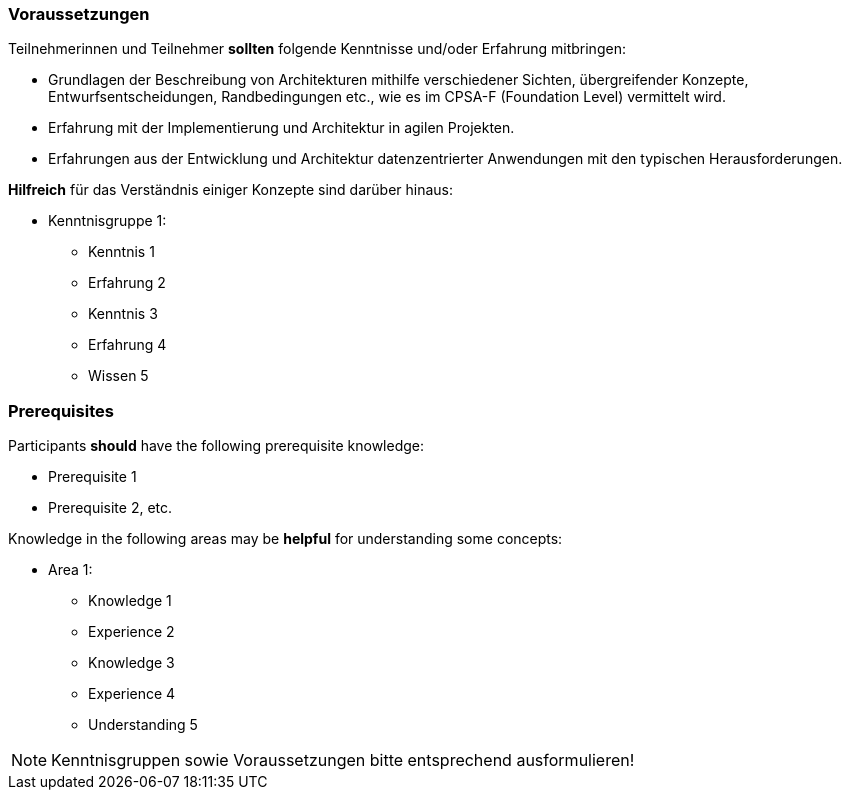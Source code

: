 // tag::DE[]
=== Voraussetzungen

Teilnehmerinnen und Teilnehmer **sollten** folgende Kenntnisse und/oder Erfahrung mitbringen:

- Grundlagen der Beschreibung von Architekturen mithilfe verschiedener Sichten, übergreifender Konzepte, Entwurfsentscheidungen, Randbedingungen etc., wie es im CPSA-F (Foundation Level) vermittelt wird.
- Erfahrung mit der Implementierung und Architektur in agilen Projekten.
- Erfahrungen aus der Entwicklung und Architektur datenzentrierter Anwendungen mit den typischen Herausforderungen.

**Hilfreich** für das Verständnis einiger Konzepte sind darüber hinaus:

- Kenntnisgruppe 1:
  * Kenntnis 1
  * Erfahrung 2
  * Kenntnis 3
  * Erfahrung 4
  * Wissen 5
// end::DE[]

// tag::EN[]
=== Prerequisites

Participants **should** have the following prerequisite knowledge:

- Prerequisite 1
- Prerequisite 2, etc.

Knowledge in the following areas may be **helpful** for understanding some concepts:

- Area 1:
  * Knowledge 1
  * Experience 2
  * Knowledge 3
  * Experience 4
  * Understanding 5
// end::EN[]

[NOTE]
====
Kenntnisgruppen sowie Voraussetzungen bitte entsprechend ausformulieren!
====
